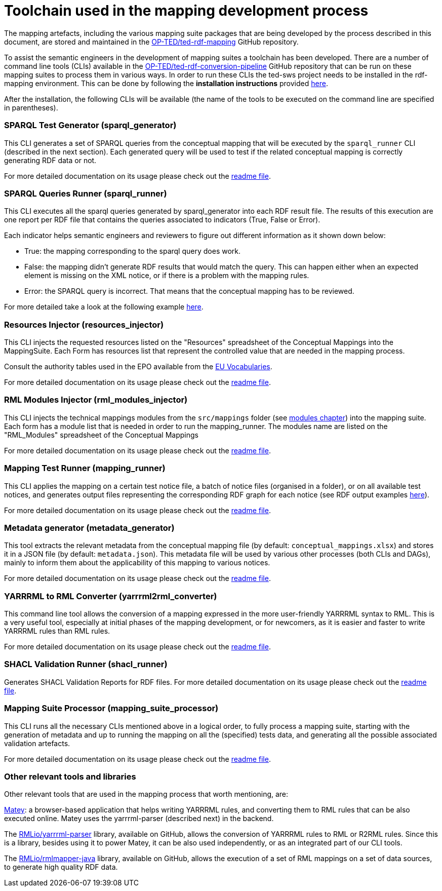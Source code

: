 = Toolchain used in the mapping development process

The mapping artefacts, including the various mapping suite packages that are being developed by the process described in this document, are stored and maintained in the https://github.com/OP-TED/ted-rdf-mapping[OP-TED/ted-rdf-mapping] GitHub repository.

To assist the semantic engineers in the development of mapping suites a toolchain has been developed. There are a number of command line tools (CLIs) available in the https://github.com/OP-TED/ted-rdf-conversion-pipeline[OP-TED/ted-rdf-conversion-pipeline] GitHub repository that can be run on these mapping suites to process them in various ways. In order to run these CLIs the ted-sws project needs to be installed in the rdf-mapping environment. This can be done by following the *installation instructions* provided https://github.com/OP-TED/ted-rdf-conversion-pipeline#installation[here].

After the installation, the following CLIs will be available (the name of the tools to be executed on the command line are specified in parentheses).

=== SPARQL Test Generator (sparql_generator)

This CLI generates a set of SPARQL queries from the conceptual mapping that will be executed by the `sparql_runner` CLI (described in the next section). Each generated query will be used to test if the related conceptual mapping is correctly generating RDF data or not.

For more detailed documentation on its usage please check out the https://github.com/OP-TED/ted-rdf-conversion-pipeline#cmd-sparql_generator[readme file].

=== SPARQL Queries Runner (sparql_runner)
This CLI  executes  all the sparql queries generated by sparql_generator into each RDF result file. The results of this execution are one report per RDF file that contains the queries associated to indicators (True, False or Error).

Each indicator helps semantic engineers and reviewers to figure out different information as it shown down below:

* True: the mapping corresponding to the sparql query does work.

* False: the mapping didn't generate RDF results that would match the query. This can happen either when an expected element is missing on the XML notice, or if there is a problem with the mapping rules.

* Error: the SPARQL query is incorrect. That means that the conceptual mapping has to be reviewed.

For more detailed take a look at the following example https://github.com/OP-TED/ted-rdf-mapping/blob/main/mappings/package_F03/output/002705-2021/test_suite_report/sparql_cm_assertions.html[here].

=== Resources Injector (resources_injector)
This CLI injects the requested resources listed on the "Resources" spreadsheet of the Conceptual Mappings into the MappingSuite. Each Form has resources list that represent the controlled value that are needed in the mapping process.

Consult the authority tables used in the EPO available from the https://op.europa.eu/en/web/eu-vocabularies/authority-tables[EU Vocabularies].

For more detailed documentation on its usage please check out the https://github.com/OP-TED/ted-rdf-conversion-pipeline#cmd-resources_injector[readme file].

=== RML Modules Injector (rml_modules_injector)
This CLI injects the technical mappings modules from the `src/mappings` folder (see xref:methodology.adoc#_technical-mapping-modularisation-chapter[modules chapter]) into the mapping suite. Each form has a module list that is needed in order to run the mapping_runner.
The modules name are listed on the "RML_Modules" spreadsheet of the Conceptual Mappings

For more detailed documentation on its usage please check out the https://github.com/OP-TED/ted-rdf-conversion-pipeline#cmd-rml_modules_injector[readme file].

=== Mapping Test Runner (mapping_runner)
This CLI applies the mapping on a certain test notice file, a batch of notice files (organised in a folder), or on all available test notices, and generates output files representing the corresponding RDF graph for each notice (see RDF output examples https://github.com/OP-TED/ted-rdf-mapping/tree/main/mappings/package_F03/output[here]).

For more detailed documentation on its usage please check out the https://github.com/OP-TED/ted-rdf-conversion-pipeline#cmd-mapping_runner[readme file].

=== Metadata generator (metadata_generator)
This tool extracts the relevant metadata from the conceptual mapping file (by default: `conceptual_mappings.xlsx`) and stores it in a JSON file (by default: `metadata.json`). This metadata file will be used by various other processes (both CLIs and DAGs), mainly to inform them about the applicability of this mapping to various notices.

For more detailed documentation on its usage please check out the https://github.com/OP-TED/ted-rdf-conversion-pipeline#cmd-metadata_generator[readme file].

=== YARRRML to RML Converter (yarrrml2rml_converter)
This command line tool allows the conversion of a mapping expressed in the more user-friendly YARRRML syntax to RML. This is a very useful tool, especially at initial phases of the mapping development, or for newcomers, as it is easier and faster to write YARRRML rules than RML rules.

For more detailed documentation on its usage please check out the https://github.com/OP-TED/ted-rdf-conversion-pipeline#cmd-yarrrml2rml_converter[readme file].

=== SHACL Validation Runner (shacl_runner)
Generates SHACL Validation Reports for RDF files.
For more detailed documentation on its usage please check out the https://github.com/OP-TED/ted-rdf-conversion-pipeline#cmd-shacl_runner[readme file].

=== Mapping Suite Processor (mapping_suite_processor)
This CLI runs all the necessary CLIs mentioned above in a logical order, to fully process a mapping suite, starting with the generation of metadata and up to running the mapping on all the (specified) tests data, and generating all the possible associated validation artefacts.

For more detailed documentation on its usage please check out the https://github.com/OP-TED/ted-rdf-conversion-pipeline#cmd-mapping_suite_processor[readme file].

=== Other relevant tools and libraries
Other relevant tools that are used in the mapping process that worth mentioning, are:

https://rml.io/yarrrml/matey/#[Matey]: a browser-based application that helps writing YARRRML rules, and converting them to RML rules that can be also executed online. Matey uses the yarrrml-parser (described next) in the backend.

The https://github.com/rmlio/yarrrml-parser[RMLio/yarrrml-parser] library, available on GitHub, allows the conversion of YARRRML rules to RML or R2RML rules.  Since this is a library, besides using it to power Matey, it can be also used independently, or as an integrated part of our CLI tools.

The https://github.com/RMLio/rmlmapper-java[RMLio/rmlmapper-java] library, available on GitHub, allows the execution of a set of RML mappings on a set of data sources, to generate high quality RDF data.





